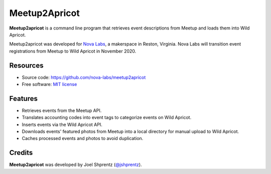 .. Use only basic Restructured Text in this file so PyPi and GitHub can display it.
.. No Sphinx extensions here.

==============
Meetup2Apricot
==============

.. Start badges

.. Start description

**Meetup2apricot** is a command line program that retrieves event descriptions
from Meetup and loads them into Wild Apricot.

Meetup2apricot was developed for `Nova Labs`_, a makerspace in Reston, Virginia.
Nova Labs will transition event registrations from Meetup to Wild Apricot in
November 2020.

.. _`Nova Labs`: https://www.nova-labs.org/

.. PyPi requires an absolute image URL.
.. image:: https://raw.githubusercontent.com/nova-labs/meetup2apricot/main/docs/images/diagrams/Meetup2Apricot-Architecture.png
        :align: center
        :alt: Diagram of meetup2apricot's function showing events and photos
                retrieved by meetup2apricot from Meetup.com and transferred to
                Wild Apricot.

.. End description

Resources
---------

* Source code: https://github.com/nova-labs/meetup2apricot
* Free software: `MIT license`_

.. _`MIT license`: LICENSE


Features
--------

* Retrieves events from the Meetup API.
* Translates accounting codes into event tags to categorize events on Wild Apricot.
* Inserts events via the Wild Apricot API.
* Downloads events' featured photos from Meetup into a local directory for manual upload to Wild Apricot.
* Caches processed events and photos to avoid duplication.

Credits
-------

**Meetup2apricot** was developed by Joel Shprentz (`@jshprentz`_).

.. _`@jshprentz`: https://github.com/jshprentz

